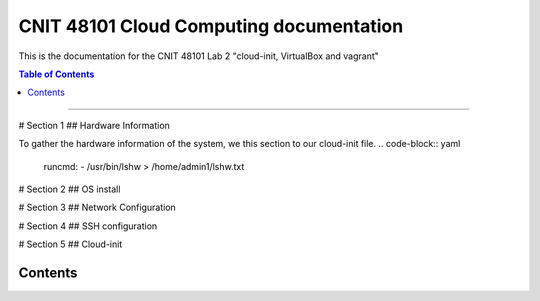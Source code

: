 CNIT 48101 Cloud Computing documentation
==========================================

This is the documentation for the CNIT 48101 Lab 2 "cloud-init, VirtualBox and vagrant"

.. contents:: Table of Contents
   :depth: 1
   :local:
   :backlinks: none
----

# Section 1
## Hardware Information

To gather the hardware information of the system, we this section to our cloud-init file.
.. code-block:: yaml
   runcmd:
   - /usr/bin/lshw > /home/admin1/lshw.txt


# Section 2
## OS install

# Section 3 
## Network Configuration

# Section 4
## SSH configuration

# Section 5
## Cloud-init

Contents
----------

